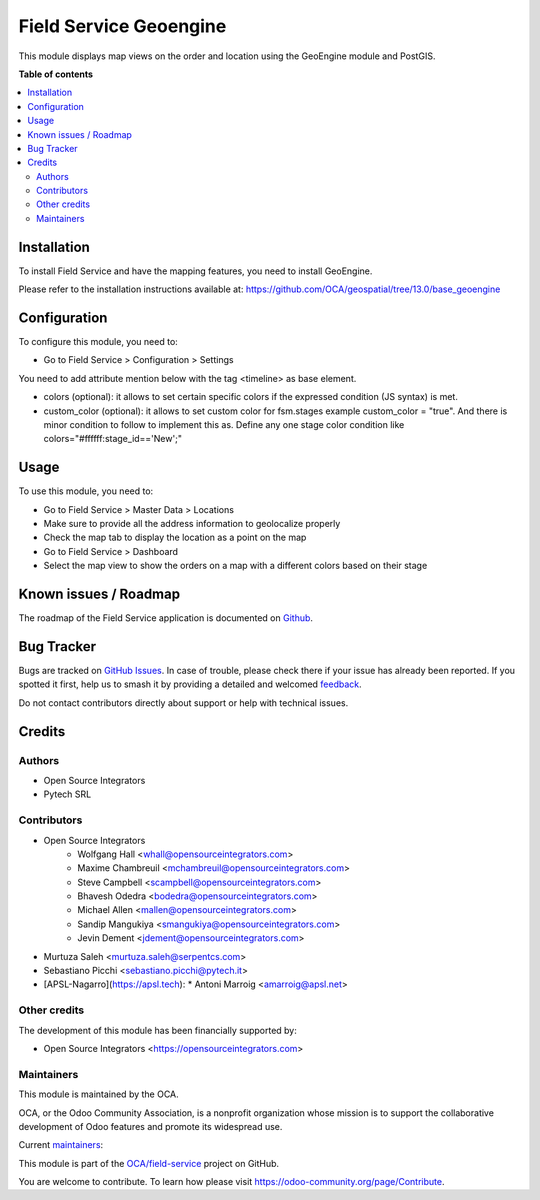 =======================
Field Service Geoengine
=======================

.. 
   !!!!!!!!!!!!!!!!!!!!!!!!!!!!!!!!!!!!!!!!!!!!!!!!!!!!
   !! This file is generated by oca-gen-addon-readme !!
   !! changes will be overwritten.                   !!
   !!!!!!!!!!!!!!!!!!!!!!!!!!!!!!!!!!!!!!!!!!!!!!!!!!!!
   !! source digest: sha256:e875beafd4dbecae26d146109663cc28ff0ad60317b49f5bde4b24be75fd1fea
   !!!!!!!!!!!!!!!!!!!!!!!!!!!!!!!!!!!!!!!!!!!!!!!!!!!!

.. |badge1| image:: https://img.shields.io/badge/maturity-Beta-yellow.png
    :target: https://odoo-community.org/page/development-status
    :alt: Beta
.. |badge2| image:: https://img.shields.io/badge/licence-AGPL--3-blue.png
    :target: http://www.gnu.org/licenses/agpl-3.0-standalone.html
    :alt: License: AGPL-3
.. |badge3| image:: https://img.shields.io/badge/github-OCA%2Ffield--service-lightgray.png?logo=github
    :target: https://github.com/OCA/field-service/tree/16.0/fieldservice_geoengine
    :alt: OCA/field-service
.. |badge4| image:: https://img.shields.io/badge/weblate-Translate%20me-F47D42.png
    :target: https://translation.odoo-community.org/projects/field-service-16-0/field-service-16-0-fieldservice_geoengine
    :alt: Translate me on Weblate
.. |badge5| image:: https://img.shields.io/badge/runboat-Try%20me-875A7B.png
    :target: https://runboat.odoo-community.org/builds?repo=OCA/field-service&target_branch=16.0
    :alt: Try me on Runboat

|badge1| |badge2| |badge3| |badge4| |badge5|

This module displays map views on the order and location using the GeoEngine module and PostGIS.

**Table of contents**

.. contents::
   :local:

Installation
============

To install Field Service and have the mapping features, you need to install GeoEngine.

Please refer to the installation instructions available at:
https://github.com/OCA/geospatial/tree/13.0/base_geoengine

Configuration
=============

To configure this module, you need to:

* Go to Field Service > Configuration > Settings

You need to add attribute mention below with the tag <timeline> as base element.

* colors (optional): it allows to set certain specific colors if the expressed
  condition (JS syntax) is met.
* custom_color (optional): it allows to set custom color for fsm.stages
  example custom_color = "true". And there is minor condition to follow to
  implement this as. Define any one stage color condition like
  colors="#ffffff:stage_id=='New';"

Usage
=====

To use this module, you need to:

* Go to Field Service > Master Data > Locations
* Make sure to provide all the address information to geolocalize properly
* Check the map tab to display the location as a point on the map
* Go to Field Service > Dashboard
* Select the map view to show the orders on a map with a different colors
  based on their stage

Known issues / Roadmap
======================

The roadmap of the Field Service application is documented on
`Github <https://github.com/OCA/field-service/issues/1>`_.

Bug Tracker
===========

Bugs are tracked on `GitHub Issues <https://github.com/OCA/field-service/issues>`_.
In case of trouble, please check there if your issue has already been reported.
If you spotted it first, help us to smash it by providing a detailed and welcomed
`feedback <https://github.com/OCA/field-service/issues/new?body=module:%20fieldservice_geoengine%0Aversion:%2016.0%0A%0A**Steps%20to%20reproduce**%0A-%20...%0A%0A**Current%20behavior**%0A%0A**Expected%20behavior**>`_.

Do not contact contributors directly about support or help with technical issues.

Credits
=======

Authors
~~~~~~~

* Open Source Integrators
* Pytech SRL

Contributors
~~~~~~~~~~~~

* Open Source Integrators
    * Wolfgang Hall <whall@opensourceintegrators.com>
    * Maxime Chambreuil <mchambreuil@opensourceintegrators.com>
    * Steve Campbell <scampbell@opensourceintegrators.com>
    * Bhavesh Odedra <bodedra@opensourceintegrators.com>
    * Michael Allen <mallen@opensourceintegrators.com>
    * Sandip Mangukiya <smangukiya@opensourceintegrators.com>
    * Jevin Dement <jdement@opensourceintegrators.com>
* Murtuza Saleh <murtuza.saleh@serpentcs.com>
* Sebastiano Picchi <sebastiano.picchi@pytech.it>
* [APSL-Nagarro](https://apsl.tech):
  * Antoni Marroig  <amarroig@apsl.net>

Other credits
~~~~~~~~~~~~~

The development of this module has been financially supported by:

* Open Source Integrators <https://opensourceintegrators.com>

Maintainers
~~~~~~~~~~~

This module is maintained by the OCA.

.. image:: https://odoo-community.org/logo.png
   :alt: Odoo Community Association
   :target: https://odoo-community.org

OCA, or the Odoo Community Association, is a nonprofit organization whose
mission is to support the collaborative development of Odoo features and
promote its widespread use.

.. |maintainer-wolfhall| image:: https://github.com/wolfhall.png?size=40px
    :target: https://github.com/wolfhall
    :alt: wolfhall
.. |maintainer-max3903| image:: https://github.com/max3903.png?size=40px
    :target: https://github.com/max3903
    :alt: max3903

Current `maintainers <https://odoo-community.org/page/maintainer-role>`__:

|maintainer-wolfhall| |maintainer-max3903| 

This module is part of the `OCA/field-service <https://github.com/OCA/field-service/tree/16.0/fieldservice_geoengine>`_ project on GitHub.

You are welcome to contribute. To learn how please visit https://odoo-community.org/page/Contribute.
